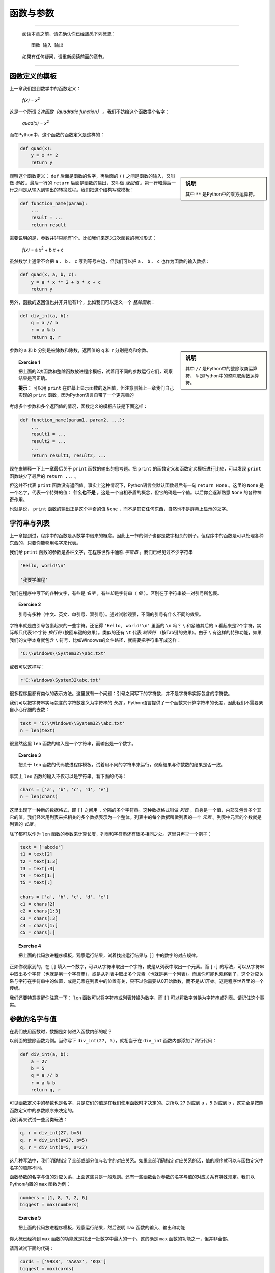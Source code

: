 函数与参数
====================

----

    阅读本章之前，请先确认你已经熟悉下列概念： ::

        函数 输入 输出

    如果有任何疑问，请重新阅读前面的章节。

----


函数定义的模板
--------------------

上一章我们提到数学中的函数定义：

    *f(x)* = *x*:sup:`2`

这是一个所谓 *2次函数（quadratic function）* 。我们不妨给这个函数换个名字：

    *quad(x)* = *x*:sup:`2`

而在Python中，这个函数的函数定义是这样的：

.. code-block :: python

    def quad(x):
        y = x ** 2
        return y

.. sidebar :: 说明

    其中 ``**`` 是Python中的乘方运算符。

观察这个函数定义： ``def`` 后面是函数的名字，再后面的 ``()`` 之间是函数的输入，又叫做 *参数* 。最后一行的 ``return`` 后面是函数的输出，又叫做 *返回值* 。第一行和最后一行之间是从输入到输出的转换过程。我们把这个结构写成模板：

.. code-block:: python

    def function_name(param):
        ...
        result = ...
        return result

需要说明的是，参数并非只能有1个。比如我们来定义2次函数的标准形式：

    *f(x)* = a *x*:sup:`2` + b *x* + c

虽然数学上通常不会把 ``a`` 、 ``b`` 、 ``c`` 写到等号左边，但我们可以把 ``a`` 、 ``b`` 、 ``c`` 也作为函数的输入数据：

.. code-block:: python

    def quad(x, a, b, c):
        y = a * x ** 2 + b * x + c
        return y

另外，函数的返回值也并非只能有1个，比如我们可以定义一个 *整除函数*：

.. code-block:: python

    def div_int(a, b):
        q = a // b
        r = a % b
        return q, r

.. sidebar:: 说明

    其中 ``//`` 是Python中的整除取商运算符， ``%`` 是Python中的整除取余数运算符。

参数的 ``a`` 和 ``b`` 分别是被除数和除数，返回值的 ``q`` 和 ``r`` 分别是商和余数。

.. topic:: Exercise 1

    把上面的2次函数和整除函数放进程序模板，试着用不同的参数运行它们，观察结果是否正确。

    **提示：** 可以用 ``print`` 在屏幕上显示函数的返回值，但注意删掉上一章我们自己实现的 ``print`` 函数，因为Python语言自带了一个更完善的

考虑多个参数和多个返回值的情况，函数定义的模板应该是下面这样：

.. code-block:: python

    def function_name(param1, param2, ...):
        ...
        result1 = ...
        result2 = ...
        ...
        return result1, result2, ...

现在来解释一下上一章最后关于 ``print`` 函数的输出的思考题。把 ``print`` 的函数定义和函数定义模板进行比较，可以发现 ``print`` 函数缺少了最后的 ``return ...`` 。

但这并不代表 ``print`` 函数没有返回值。事实上这种情况下，Python语言会默认函数最后有一句 ``return None`` 。这里的 ``None`` 是一个名字，代表一个特殊的值： **什么也不是** 。这是一个自相矛盾的概念，但它的确是一个值。以后你会逐渐熟悉 ``None`` 的各种神奇作用。

也就是说， ``print`` 函数的输出正是这个神奇的值 ``None`` ，而不是其它任何东西，自然也不是屏幕上显示的文字。


字符串与列表
--------------------

上一章提到过，程序中的函数是从数学中借来的概念。因此上一节的例子也都是数字相关的例子。但程序中的函数是可以处理各种东西的，只要你能够用名字来代表。

我们给 ``print`` 函数的参数是各种文字，在程序世界中通称 *字符串* 。我们已经见过不少字符串

.. code-block:: python

    'Hello, world!\n'

    '我要学编程'

我们在程序中写下的各种文字，有些是 *名字* ，有些却是字符串（ *值* ）。区别在于字符串被一对引号所包裹。

.. topic :: Exercise 2

    引号有多种（中文、英文、单引号、双引号）。通过试验观察，不同的引号有什么不同的效果。

字符串就是由引号包裹起来的一些字符。还记得 ``'Hello, world!\n'`` 里面的 ``\n`` 吗？ ``\`` 和紧随其后的 ``n`` 看起来是2个字符，实际却只代表1个字符 *换行符* (按回车键的效果）。类似的还有 ``\t`` 代表 *制表符* （按Tab键的效果）。由于 ``\`` 有这样的特殊功能，如果我们的文字本身就包含 ``\`` 符号，比如Windows的文件路径，就需要把字符串写成这样：

.. code-block:: python

    'C:\\Windows\\System32\\abc.txt'

或者可以这样写：

.. code-block:: python

    r'C:\Windows\System32\abc.txt'

很多程序里都有类似的表示方法。这里就有一个问题：引号之间写下的字符数，并不是字符串实际包含的字符数。

我们可以把字符串实际包含的字符数定义为字符串的 *长度* 。Python语言提供了一个函数来计算字符串的长度，因此我们不需要亲自小心仔细的去数：

.. code-block:: python

    text = 'C:\\Windows\\System32\\abc.txt'
    n = len(text)

很显然这里 ``len`` 函数的输入是一个字符串，而输出是一个数字。

.. topic :: Exercise 3

    把关于 ``len`` 函数的代码放进程序模板，试着用不同的字符串来运行，观察结果与你数数的结果是否一致。

事实上 ``len`` 函数的输入不仅可以是字符串。看下面的代码：

.. code-block:: python

    chars = ['a', 'b', 'c', 'd', 'e']
    n = len(chars)

这里出现了一种新的数据格式，即 ``[]`` 之间用 ``,`` 分隔的多个字符串。这种数据格式叫做 *列表* ，自身是一个值，内部又包含多个其它的值。我们经常用列表来把相关的多个数据表示为一个整体。列表中的每个数据叫做列表的一个 *元素* 。列表中元素的个数就是列表的 *长度* 。

除了都可以作为 ``len`` 函数的参数来计算长度，列表和字符串还有很多相同之处。这里只再举一个例子：

.. code-block:: python

    text = ['abcde']
    t1 = text[2]
    t2 = text[1:3]
    t3 = text[:3]
    t4 = text[1:]
    t5 = text[:]

    chars = ['a', 'b', 'c', 'd', 'e']
    c1 = chars[2]
    c2 = chars[1:3]
    c3 = chars[:3]
    c4 = chars[1:]
    c5 = chars[:]

.. topic:: Exercise 4

    把上面的代码放进程序模板，观察运行结果，试着找出运行结果与 ``[]`` 中的数字的对应规律。

正如你观察到的，在 ``[]`` 填入一个数字，可以从字符串取出一个字符，或是从列表中取出一个元素。而 ``[:]`` 的写法，可以从字符串中取出多个字符（也就是另一个字符串），或是从列表中取出多个元素（也就是另一个列表）。而且你可能也观察到了，这个对应关系与字符在字符串中的位置，或是元素在列表中的位置有关，只不过你需要从0开始数数，而不是从1开始。这是程序世界里的一个传统。

我们还要特意提醒你注意一下： ``len`` 函数可以将字符串或列表转换为数字，而 ``[]`` 可以将数字转换为字符串或列表。请记住这个事实。


参数的名字与值
--------------------

在我们使用函数时，数据是如何进入函数内部的呢？

以前面的整除函数为例。当你写下 ``div_int(27, 5)``，就相当于在 ``div_int`` 函数内部添加了两行代码：

.. code-block:: python

    def div_int(a, b):
        a = 27
        b = 5
        q = a // b
        r = a % b
        return q, r

可见函数定义中的参数也是名字，只是它们的值是在我们使用函数时才决定的。之所以 ``27`` 对应到 ``a`` ，``5`` 对应到 ``b`` ，这完全是按照函数定义中的参数顺序来决定的。

我们再来试试一些另类玩法：

.. code-block:: python

    q, r = div_int(27, b=5)
    q, r = div_int(a=27, b=5)
    q, r = div_int(b=5, a=27)

这几种写法中，我们明确指定了全部或部分值与名字的对应关系。如果全部明确指定对应关系的话，值的顺序就可以与函数定义中名字的顺序不同。

函数参数的名字与值的对应关系，上面这些只是一般规则。还有一些函数会对参数的名字与值的对应关系有特殊规定。我们以Python内置的 ``max`` 函数为例：

.. code-block:: python

    numbers = [1, 8, 7, 2, 6]
    biggest = max(numbers)

.. topic:: Exercise 5

    把上面的代码放进程序模板，观察运行结果，然后说明 ``max`` 函数的输入、输出和功能

你大概已经猜到 ``max`` 函数的功能就是找出一批数字中最大的一个。这的确是 ``max`` 函数的功能之一，但并非全部。

请再试试下面的代码：

.. code-block:: python

    cards = ['9988', 'AAAA2', 'KQ3']
    biggest = max(cards)

这里我们假设列表中的元素是几位玩家手中的扑克牌，而规则是手中牌张数越多就算越大。运行程序后可以发现，虽然程序可以正常运行，但结果并不符合我们的预期。

原因在于列表 ``cards`` 中的元素并非数字，而 ``max`` 函数并不了解我们的扑克游戏规则，无从判断这几个元素谁大谁小。我们需要有一个途径告诉 ``max`` 函数，判断“大小”的标准是牌的数量（在这里就是字符串的长度）。正好 ``max`` 函数提供了 ``key`` 参数来让我们指定规则：

.. code-block:: python

    cards = ['9988', 'AAAA2', 'KQ3']
    biggest = max(cards, key=len)

再次运行程序，结果符合预期。这里的关键就在于 ``key=len`` ：我们可以给 ``max`` 函数的参数 ``key`` 指定一个函数作为值，只要这个函数可以把列表中的每个元素转换为一个数字，然后 ``max`` 函数就可以用转换出的数字作为对应元素的大小，从而决定所有元素的最大者。在扑克牌例子中，列表中的每个元素都是字符串， ``len`` 函数可以把字符串转换为数字（字符串长度），从而 ``max`` 函数就可以用字符串长度来判定字符串的“大小”。

然而 ``max`` 函数的 ``key`` 参数有一个独特之处。在类似整除函数的例子中，我们使用函数时只要按与函数定义中一样的顺序写出各个参数即可，但如果你不写出 ``key`` 参数的名字：

.. code-block:: python

    cards = ['9988', 'AAAA2', 'KQ3']
    biggest = max(cards, len)

程序只会抛出一堆奇怪的文字，而不会给出我们期望的结果。这种情况叫做 *程序异常* ，原因是 ``max`` 函数规定了如果你要使用 ``key`` 参数，就必须明确写出 ``key`` 参数的名字。为什么要设置这条规定，我们以后再解释。目前只需要知道，某些函数参数在使用时是必须明确写出名字的。

.. topic:: Exercise 6

    注意到了吗？程序和函数都有输入和输出，请思考程序和函数之间的关系。


他山之石
--------------------

有道是他山之石，可以攻玉。正如我们在写文章时经常需要引用别人的作品，编写程序时也经常需要引用别人的程序。

例如我们已经见过的 ``stdout`` ，这个代表屏幕显示的名字是从何而来的呢？你也许已经注意到了：

.. code-block:: python

    from sys import stdout

这又是一种引入名字的形式，一般称之为 *引用（import）* 。上面这行代码表示我们从Python标准库中的 ``sys`` *模块* 引用了名字 ``stdout`` 。

像茴字一样， *引用（import）* 有4种写法：

.. code-block:: python

    import sys
    import os.path as path_util
    from sys import stdout
    from os.path import getsize as get_file_size

四种写法分别大致相当于： ::

    sys = 引用（名为 ``'sys'`` 的模块）
    path_util = 引用（名为 ``'os.path'`` 的模块）
    stdout = 引用（名为 ``'sys'`` 的模块中的名字 ``stdout`` 所代表的值）
    get_file_size = 引用（名为 ``'os.path'`` 的模块中的名字 ``getsize`` 所代表的值）

也就是说，引用（import）相当于在我们的程序里定义一些名字，这些名字所代表的值来自 *模块* 。

关于*模块* 的精确定义，现在还没有必要纠结。目前我们简单理解 *模块* 有下面2种：

 1. 别人已经写好的程序，包括 *Python标准库* 和 *第三方库* ，这些模块的名称你需要事先了解

 2. 我们自己的其它程序，这种情况要求你把被引用程序的 ``.py`` 文件和我们正在写的程序的 ``.py`` 文件放在同一目录，而模块的名称就是被引用程序的文件名去掉 ``.py`` 。

提高编程效率的秘诀之一就是尽可能多利用已经写好的程序，不论自己的还是别人的。编程水平的提升，在掌握基本方法之后，可以说完全取决于对别人程序（Python标准库和第三方可）的熟悉程度。

而且，某些问题如果不使用Python标准库中已有的程序，我们自己几乎不可能解决。例如要在屏幕上显示文字，如果不利用 ``stdout`` ，我们自己是完全无法实现的。

下面列出另外一些Python标准库非常有用的函数：

.. code-block:: python

    import time
    from datetime import date
    from os import listdir
    from os.path import getsize as get_file_size

    today = date.today()
    dir_paths = listdir('C:\\Windows')
    file_size = get_file_size('C:\\Windows\\explorer.exe')

    print('Sleeping...')
    start = time.time()
    time.sleep(5)
    print(time.time() - start)

这些函数以后会经常用到，现在就开始熟悉它们吧。

.. topic:: Exercise 7

    观察上面引用的这些函数的运行结果，说明它们的输入和输出。
